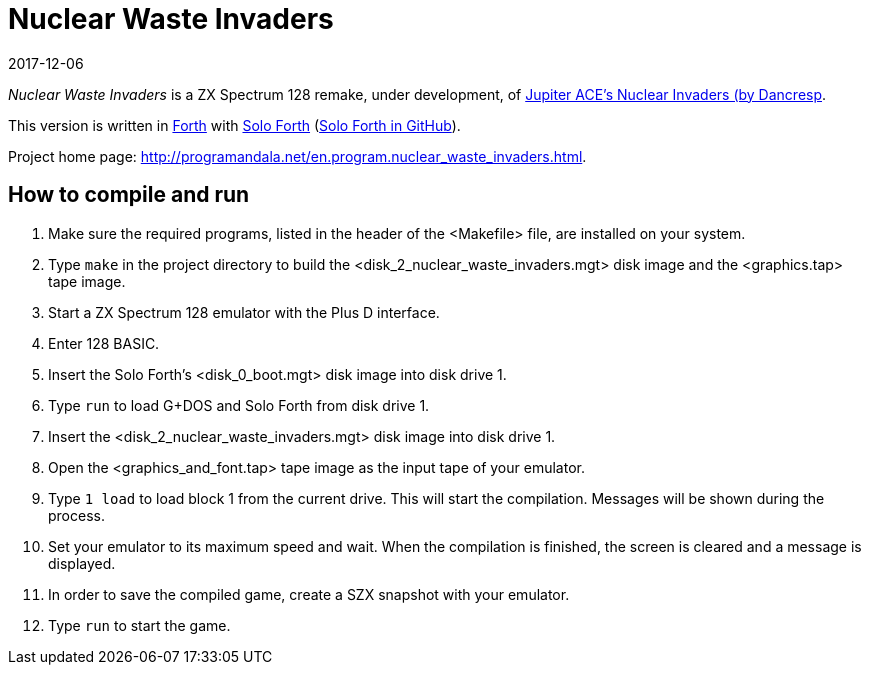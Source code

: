 = Nuclear Waste Invaders
:revdate: 2017-12-06
:linkattrs:

// This file is part of Nuclear Waste Invaders
// http://programandala.net/en.program.nuclear_waste_invaders.html

// This document is written in Asciidoctor format
// http://asciidoctor.org

// You may do whatever you want with this work, so long as you retain
// the copyright/authorship/acknowledgment/credit notice(s) and this
// license in all redistributed copies and derived works.  There is no
// warranty.

_Nuclear Waste Invaders_ is a ZX Spectrum 128 remake, under
development, of
http://www.zonadepruebas.com/viewtopic.php?t=4231[Jupiter ACE's
Nuclear Invaders (by Dancresp, 2013),role="external"].

This version is written in
http://standard-forth.org[Forth,role="external"] with
http://programandala.net/en.program.solo_forth.html[Solo Forth]
(http://github.com/programandala-net/solo-forth[Solo Forth in
GitHub,role="external"]).

Project home page:
http://programandala.net/en.program.nuclear_waste_invaders.html.

== How to compile and run

. Make sure the required programs, listed in the header of the
  <Makefile> file, are installed on your system.
. Type `make` in the project directory to build the
  <disk_2_nuclear_waste_invaders.mgt> disk image and the
  <graphics.tap> tape image.
. Start a ZX Spectrum 128 emulator with the Plus D interface.
. Enter 128 BASIC.
. Insert the Solo Forth's <disk_0_boot.mgt> disk image into disk drive
  1.
. Type `run` to load G+DOS and Solo Forth from disk drive 1.
. Insert the <disk_2_nuclear_waste_invaders.mgt> disk image into disk
  drive 1.
. Open the <graphics_and_font.tap> tape image as the input tape of
  your emulator.
. Type `1 load` to load block 1 from the current drive. This will
  start the compilation. Messages will be shown during the process.
. Set your emulator to its maximum speed and wait. When the
  compilation is finished, the screen is cleared and a message is
  displayed.
. In order to save the compiled game, create a SZX snapshot with your
  emulator.
. Type `run` to start the game.
